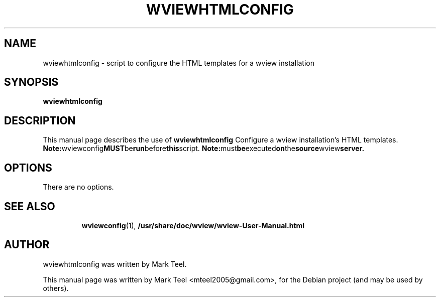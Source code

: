 .\"                                      Hey, EMACS: -*- nroff -*-
.\" First parameter, NAME, should be all caps
.\" Second parameter, SECTION, should be 1-8, maybe w/ subsection
.\" other parameters are allowed: see man(7), man(1)
.TH WVIEWHTMLCONFIG 1 "November 19, 2009"
.\" Please adjust this date whenever revising the manpage.
.\"
.\" Some roff macros, for reference:
.\" .nh        disable hyphenation
.\" .hy        enable hyphenation
.\" .ad l      left justify
.\" .ad b      justify to both left and right margins
.\" .nf        disable filling
.\" .fi        enable filling
.\" .br        insert line break
.\" .sp <n>    insert n+1 empty lines
.\" for manpage-specific macros, see man(7)
.SH NAME
wviewhtmlconfig \- script to configure the HTML templates for a wview installation
.SH SYNOPSIS
.B wviewhtmlconfig
.RI
.br
.SH DESCRIPTION
This manual page describes the use of
.B wviewhtmlconfig
.
Configure a wview installation's HTML templates.
.BR
.BR Note: wviewconfig MUST be run before this script.
.BR Note: must be executed on the source wview server.
.SH OPTIONS
There are no options.
.TP
.SH SEE ALSO
.BR wviewconfig (1),
.BR /usr/share/doc/wview/wview-User-Manual.html
.br
.SH AUTHOR
wviewhtmlconfig was written by Mark Teel.
.PP
This manual page was written by Mark Teel <mteel2005@gmail.com>,
for the Debian project (and may be used by others).
